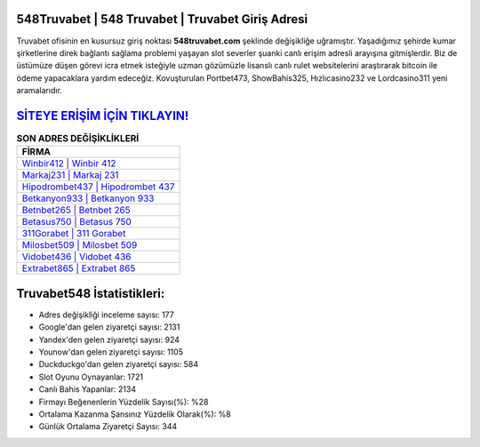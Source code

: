 ﻿548Truvabet | 548 Truvabet | Truvabet Giriş Adresi
===================================

.. image:: images/truvabet-giris.jpg
   :width: 600
   
Truvabet ofisinin en kusursuz giriş noktası **548truvabet.com** şeklinde değişikliğe uğramıştır. Yaşadığımız şehirde kumar şirketlerine direk bağlantı sağlama problemi yaşayan slot severler şuanki canlı erişim adresli arayışına gitmişlerdir. Biz de üstümüze düşen görevi icra etmek isteğiyle uzman gözümüzle lisanslı canlı rulet websitelerini araştırarak bitcoin ile ödeme yapacaklara yardım edeceğiz. Kovuşturulan Portbet473, ShowBahis325, Hızlıcasino232 ve Lordcasino311 yeni aramalarıdır.

`SİTEYE ERİŞİM İÇİN TIKLAYIN! <https://uclck.me/gonow>`_
==============

.. list-table:: **SON ADRES DEĞİŞİKLİKLERİ**
   :widths: 100
   :header-rows: 1

   * - FİRMA
   * - `Winbir412 | Winbir 412 <winbir412-winbir-412-winbir-giris-adresi.html>`_
   * - `Markaj231 | Markaj 231 <markaj231-markaj-231-markaj-giris-adresi.html>`_
   * - `Hipodrombet437 | Hipodrombet 437 <hipodrombet437-hipodrombet-437-hipodrombet-giris-adresi.html>`_	 
   * - `Betkanyon933 | Betkanyon 933 <betkanyon933-betkanyon-933-betkanyon-giris-adresi.html>`_	 
   * - `Betnbet265 | Betnbet 265 <betnbet265-betnbet-265-betnbet-giris-adresi.html>`_ 
   * - `Betasus750 | Betasus 750 <betasus750-betasus-750-betasus-giris-adresi.html>`_
   * - `311Gorabet | 311 Gorabet <311gorabet-311-gorabet-gorabet-giris-adresi.html>`_	 
   * - `Milosbet509 | Milosbet 509 <milosbet509-milosbet-509-milosbet-giris-adresi.html>`_
   * - `Vidobet436 | Vidobet 436 <vidobet436-vidobet-436-vidobet-giris-adresi.html>`_
   * - `Extrabet865 | Extrabet 865 <extrabet865-extrabet-865-extrabet-giris-adresi.html>`_
	 
Truvabet548 İstatistikleri:
===================================	 
* Adres değişikliği inceleme sayısı: 177
* Google'dan gelen ziyaretçi sayısı: 2131
* Yandex'den gelen ziyaretçi sayısı: 924
* Younow'dan gelen ziyaretçi sayısı: 1105
* Duckduckgo'dan gelen ziyaretçi sayısı: 584
* Slot Oyunu Oynayanlar: 1721
* Canlı Bahis Yapanlar: 2134
* Firmayı Beğenenlerin Yüzdelik Sayısı(%): %28
* Ortalama Kazanma Şansınız Yüzdelik Olarak(%): %8
* Günlük Ortalama Ziyaretçi Sayısı: 344
